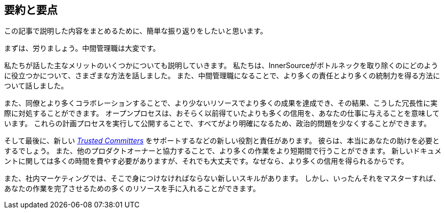== 要約と要点

この記事で説明した内容をまとめるために、簡単な振り返りをしたいと思います。

まずは、労りましょう。中間管理職は大変です。

私たちが話した主なメリットのいくつかについても説明していきます。
私たちは、InnerSourceがボトルネックを取り除くのにどのように役立つかについて、さまざまな方法を話しました。
また、中間管理職になることで、より多くの責任とより多くの統制力を得る方法について話しました。

また、同僚とより多くコラボレーションすることで、より少ないリソースでより多くの成果を達成でき、その結果、こうした冗長性に実際に対処することができます。
オープンプロセスは、おそらく以前得ていたよりも多くの信用を、あなたの仕事に与えることを意味しています。
これらの計画プロセスを実行して公開することで、すべてがより明確になるため、政治的問題を少なくすることができます。

そして最後に、新しい https://innersourcecommons.org/learn/learning-path/trusted-committer[_Trusted Committers_] をサポートするなどの新しい役割と責任があります。
彼らは、本当にあなたの助けを必要とするでしょう。
また、他のプロダクトオーナーと協力することで、より多くの作業をより短期間で行うことができます。
新しいドキュメントに関しては多くの時間を費やす必要がありますが、それでも大丈夫です。なぜなら、より多くの信用を得られるからです。

また、社内マーケティングでは、そこで身につけなければならない新しいスキルがあります。
しかし、いったんそれをマスターすれば、あなたの作業を完了させるための多くのリソースを手に入れることができます。
